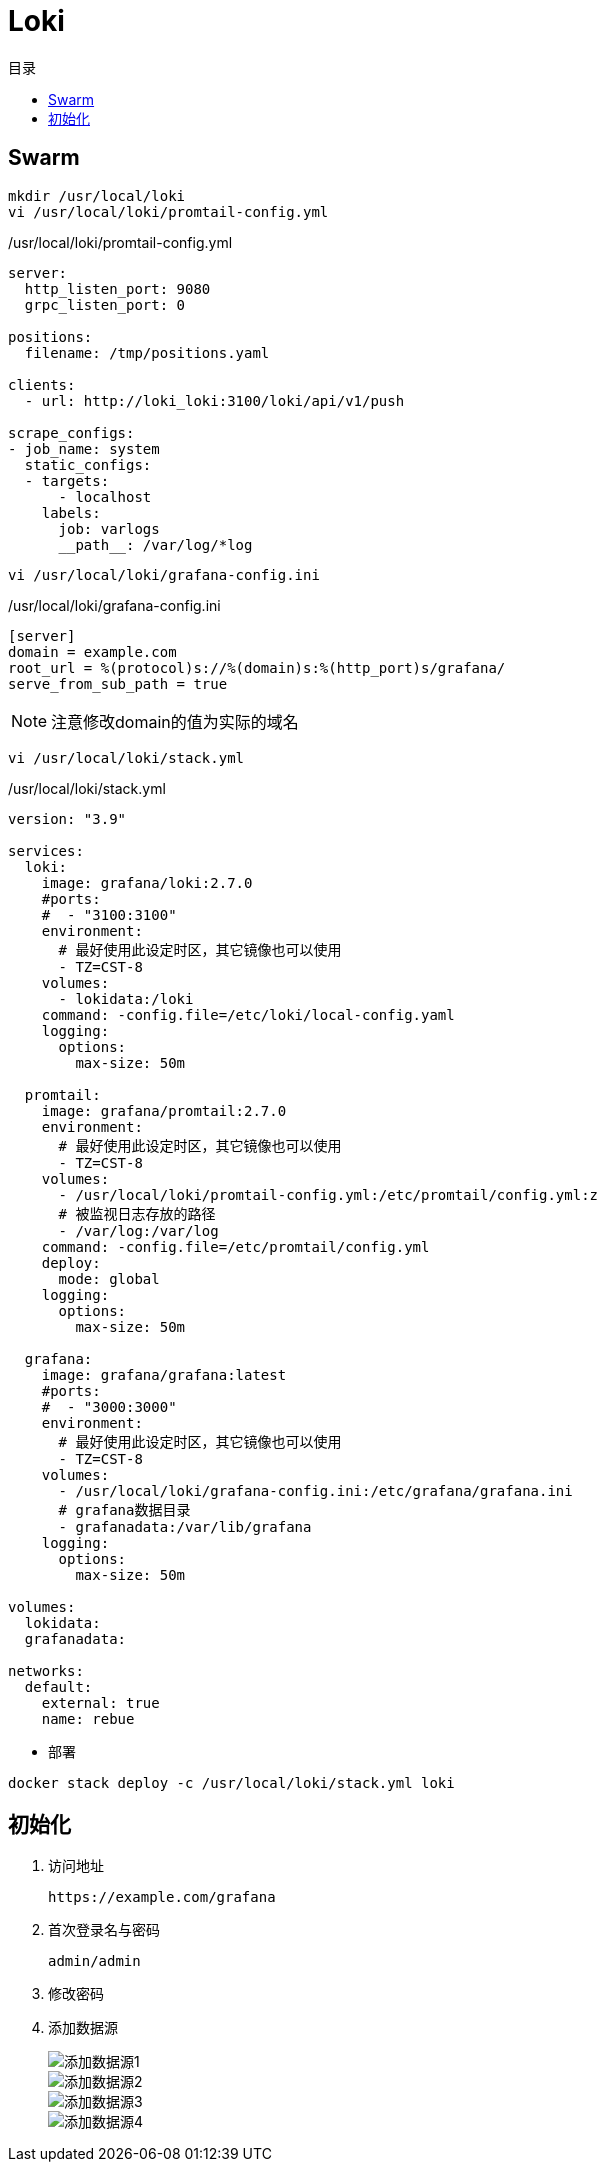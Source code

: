 = Loki
:scripts: cjk
:toc:
:toc-title: 目录
:toclevels: 4

== Swarm
[,shell]
----
mkdir /usr/local/loki
vi /usr/local/loki/promtail-config.yml
----

./usr/local/loki/promtail-config.yml
[source,yaml,%linenums]
----
server:
  http_listen_port: 9080
  grpc_listen_port: 0

positions:
  filename: /tmp/positions.yaml

clients:
  - url: http://loki_loki:3100/loki/api/v1/push

scrape_configs:
- job_name: system
  static_configs:
  - targets:
      - localhost
    labels:
      job: varlogs
      __path__: /var/log/*log
----



[,shell]
----
vi /usr/local/loki/grafana-config.ini
----

./usr/local/loki/grafana-config.ini
[source,ini,%linenums]
----
[server]
domain = example.com
root_url = %(protocol)s://%(domain)s:%(http_port)s/grafana/
serve_from_sub_path = true
----
[NOTE]
====
注意修改domain的值为实际的域名
====

[,shell]
----
vi /usr/local/loki/stack.yml
----

./usr/local/loki/stack.yml
[source,yaml,%linenums]
----
version: "3.9"

services:
  loki:
    image: grafana/loki:2.7.0
    #ports:
    #  - "3100:3100"
    environment:
      # 最好使用此设定时区，其它镜像也可以使用
      - TZ=CST-8
    volumes:
      - lokidata:/loki
    command: -config.file=/etc/loki/local-config.yaml
    logging:
      options:
        max-size: 50m

  promtail:
    image: grafana/promtail:2.7.0
    environment:
      # 最好使用此设定时区，其它镜像也可以使用
      - TZ=CST-8
    volumes:
      - /usr/local/loki/promtail-config.yml:/etc/promtail/config.yml:z
      # 被监视日志存放的路径
      - /var/log:/var/log
    command: -config.file=/etc/promtail/config.yml
    deploy:
      mode: global
    logging:
      options:
        max-size: 50m

  grafana:
    image: grafana/grafana:latest
    #ports:
    #  - "3000:3000"
    environment:
      # 最好使用此设定时区，其它镜像也可以使用
      - TZ=CST-8
    volumes:
      - /usr/local/loki/grafana-config.ini:/etc/grafana/grafana.ini
      # grafana数据目录
      - grafanadata:/var/lib/grafana
    logging:
      options:
        max-size: 50m

volumes:
  lokidata:
  grafanadata:

networks:
  default:
    external: true
    name: rebue
----

- 部署

[,shell]
----
docker stack deploy -c /usr/local/loki/stack.yml loki
----

== 初始化

. 访问地址
+
  https://example.com/grafana

. 首次登录名与密码
+
  admin/admin

. 修改密码
+
. 添加数据源
+
image::添加数据源1.png[]
image::添加数据源2.png[]
image::添加数据源3.png[]
image::添加数据源4.png[]
